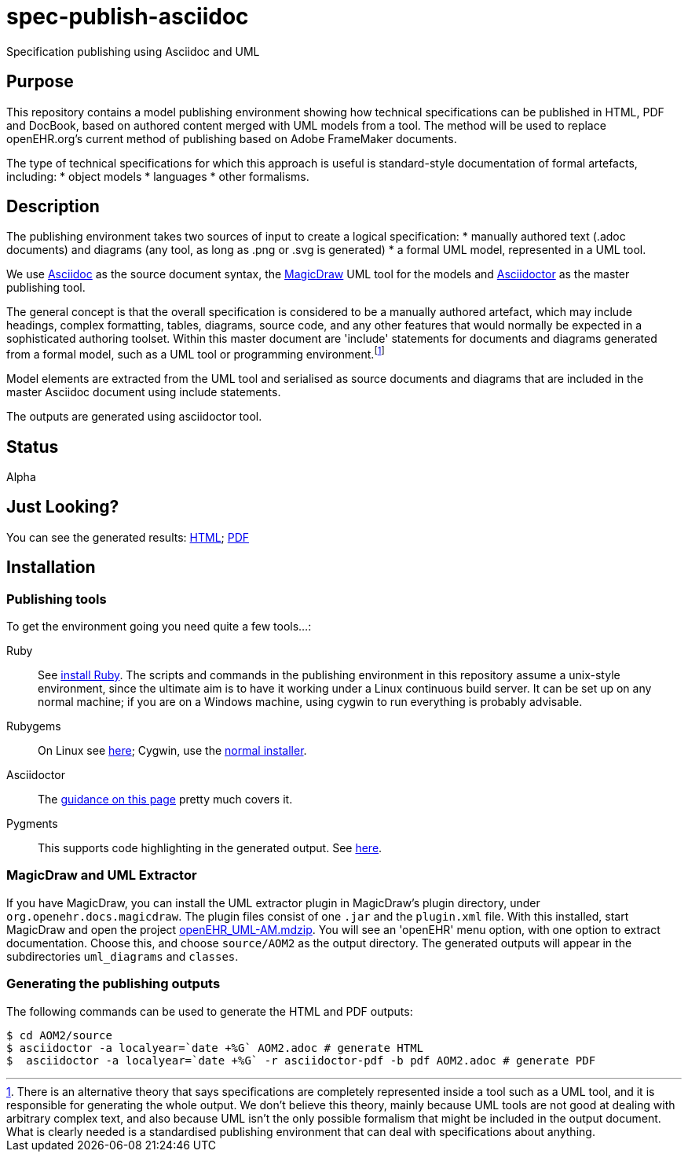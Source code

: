 = spec-publish-asciidoc
Specification publishing using Asciidoc and UML

== Purpose
This repository contains a model publishing environment showing how technical specifications can be published in HTML, PDF and DocBook, based on authored content merged with UML models from a tool. The method will be used to replace openEHR.org's current method of publishing based on Adobe FrameMaker documents.

The type of technical specifications for which this approach is useful is standard-style documentation of formal artefacts, including:
* object models
* languages
* other formalisms.

== Description
The publishing environment takes two sources of input to create a logical specification:
* manually authored text (.adoc documents) and diagrams (any tool, as long as .png or .svg is generated)
* a formal UML model, represented in a UML tool.

We use http://asciidoctor.org/docs/what-is-asciidoc/[Asciidoc] as the source document syntax, the http://www.nomagic.com/[MagicDraw] UML tool for the models and http://asciidoctor.org[Asciidoctor] as the master publishing tool.

The general concept is that the overall specification is considered to be a manually authored artefact, which may include headings, complex formatting, tables, diagrams, source code, and any other features that would normally be expected in a sophisticated authoring toolset. Within this master document are 'include' statements for documents and diagrams generated from a formal model, such as a UML tool or programming environment.footnote:[There is an alternative theory that says specifications are completely represented inside a tool such as a UML tool, and it is responsible for generating the whole output. We don't believe this theory, mainly because UML tools are not good at dealing with arbitrary complex text, and also because UML isn't the only possible formalism that might be included in the output document. What is clearly needed is a standardised publishing environment that can deal with specifications about anything.]

Model elements are extracted from the UML tool and serialised as source documents and diagrams that are included in the master Asciidoc document using include statements.

The outputs are generated using asciidoctor tool.

== Status
Alpha

== Just Looking?
You can see the generated results: link:source/AOM2/AOM2.html[HTML]; link:source/AOM2/AOM2.pdf[PDF]

== Installation

=== Publishing tools
To get the environment going you need quite a few tools...:

Ruby::
See https://www.ruby-lang.org/en/documentation/installation/[install Ruby]. The scripts and commands in the publishing environment in this repository assume a unix-style environment, since the ultimate aim is to have it working under a Linux continuous build server. It can be set up on any normal machine; if you are on a Windows machine, using cygwin to run everything is probably advisable.
Rubygems::
On Linux see http://www.heatware.net/ruby-rails/how-to-install-rubygems-linux-ubuntu-10/[here]; Cygwin, use the https://cygwin.com/install.html[normal installer]. 
Asciidoctor::
The http://asciidoctor.org/[guidance on this page] pretty much covers it.
Pygments::
This supports code highlighting in the generated output. See http://asciidoctor.org/docs/user-manual/#pygments[here].

=== MagicDraw and UML Extractor
If you have MagicDraw, you can install the UML extractor plugin in MagicDraw's plugin directory, under `org.openehr.docs.magicdraw`. The plugin files consist of one `.jar` and the `plugin.xml` file.  With this installed, start MagicDraw and open the project link:computable/UML/[openEHR_UML-AM.mdzip]. You will see an 'openEHR' menu option, with one option to extract documentation. Choose this, and choose `source/AOM2` as the output directory. The generated outputs will appear in the subdirectories `uml_diagrams` and `classes`.

=== Generating the publishing outputs
The following commands can be used to generate the HTML and PDF outputs:

[source,shell]
----------
$ cd AOM2/source
$ asciidoctor -a localyear=`date +%G` AOM2.adoc # generate HTML
$  asciidoctor -a localyear=`date +%G` -r asciidoctor-pdf -b pdf AOM2.adoc # generate PDF
----------

